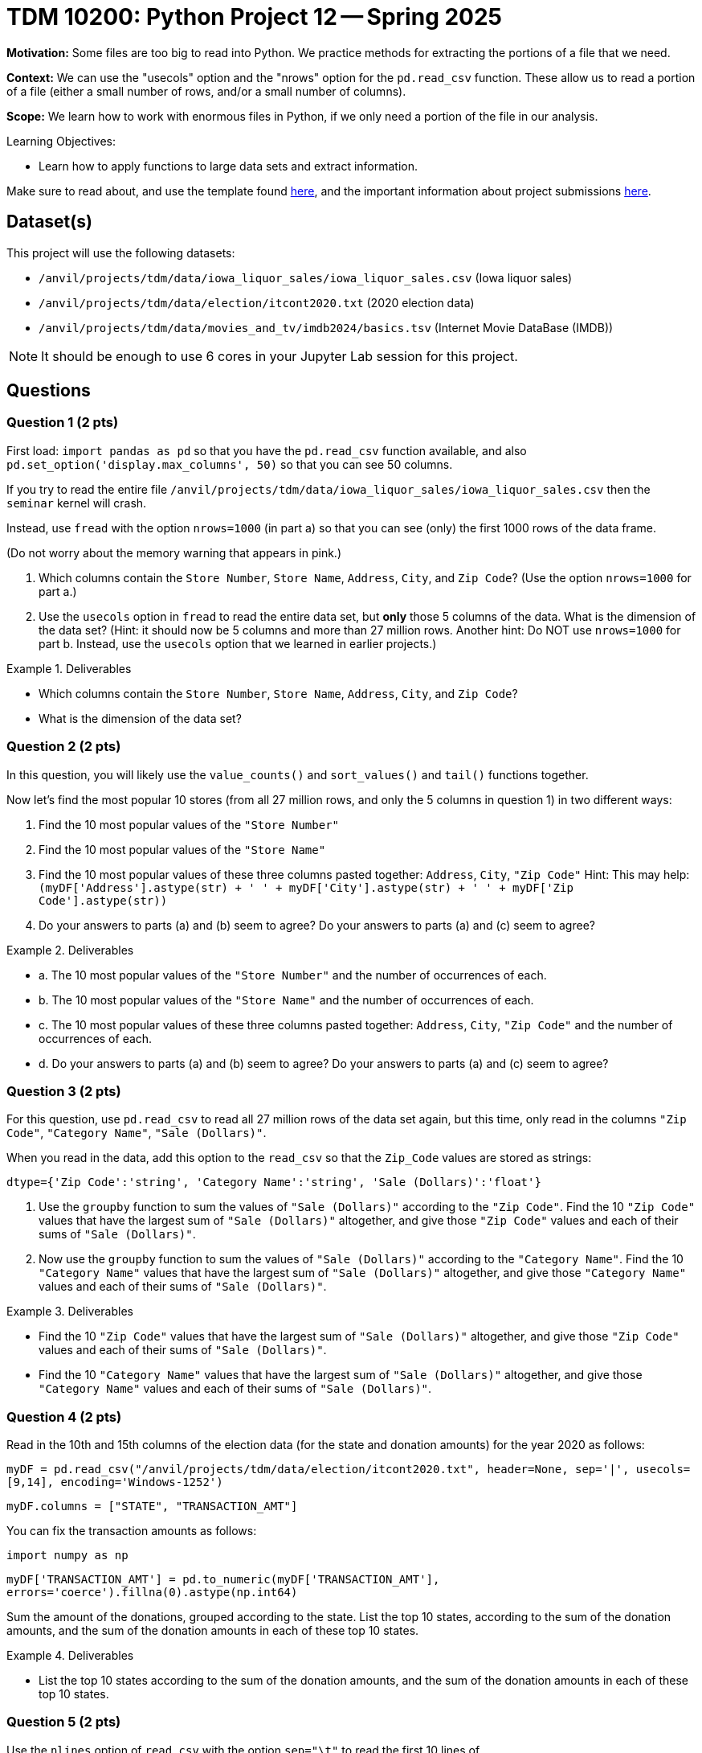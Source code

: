 = TDM 10200: Python Project 12 -- Spring 2025

**Motivation:** Some files are too big to read into Python.  We practice methods for extracting the portions of a file that we need.

**Context:** We can use the "usecols" option and the "nrows" option for the `pd.read_csv` function.  These allow us to read a portion of a file (either a small number of rows, and/or a small number of columns).

**Scope:** We learn how to work with enormous files in Python, if we only need a portion of the file in our analysis.

.Learning Objectives:
****
- Learn how to apply functions to large data sets and extract information.
****


Make sure to read about, and use the template found xref:ROOT:templates.adoc[here], and the important information about project submissions xref:ROOT:submissions.adoc[here].

== Dataset(s)

This project will use the following datasets:

- `/anvil/projects/tdm/data/iowa_liquor_sales/iowa_liquor_sales.csv` (Iowa liquor sales)
- `/anvil/projects/tdm/data/election/itcont2020.txt` (2020 election data)
- `/anvil/projects/tdm/data/movies_and_tv/imdb2024/basics.tsv` (Internet Movie DataBase (IMDB))

[NOTE]
====
It should be enough to use 6 cores in your Jupyter Lab session for this project.
====

== Questions

=== Question 1 (2 pts)

First load:  `import pandas as pd` so that you have the `pd.read_csv` function available, and also `pd.set_option('display.max_columns', 50)` so that you can see 50 columns.

If you try to read the entire file `/anvil/projects/tdm/data/iowa_liquor_sales/iowa_liquor_sales.csv` then the `seminar` kernel will crash.

Instead, use `fread` with the option `nrows=1000` (in part a) so that you can see (only) the first 1000 rows of the data frame.

(Do not worry about the memory warning that appears in pink.)

a.  Which columns contain the `Store Number`, `Store Name`, `Address`, `City`, and `Zip Code`?  (Use the option `nrows=1000` for part a.)

b.  Use the `usecols` option in `fread` to read the entire data set, but *only* those 5 columns of the data.  What is the dimension of the data set?  (Hint: it should now be 5 columns and more than 27 million rows.  Another hint:  Do NOT use `nrows=1000` for part b.  Instead, use the `usecols` option that we learned in earlier projects.)

.Deliverables
====
- Which columns contain the `Store Number`, `Store Name`, `Address`, `City`, and `Zip Code`?
- What is the dimension of the data set?
====


=== Question 2 (2 pts)

In this question, you will likely use the `value_counts()` and `sort_values()` and `tail()` functions together.

Now let's find the most popular 10 stores (from all 27 million rows, and only the 5 columns in question 1) in two different ways:

a.  Find the 10 most popular values of the `"Store Number"`

b.  Find the 10 most popular values of the `"Store Name"`

c.  Find the 10 most popular values of these three columns pasted together: `Address`, `City`, `"Zip Code"`  Hint:  This may help:  `(myDF['Address'].astype(str) + ' ' + myDF['City'].astype(str) + ' ' + myDF['Zip Code'].astype(str))`

d.  Do your answers to parts (a) and (b) seem to agree?  Do your answers to parts (a) and (c) seem to agree?


.Deliverables
====
- a.  The 10 most popular values of the `"Store Number"` and the number of occurrences of each.
- b.  The 10 most popular values of the `"Store Name"` and the number of occurrences of each.
- c.  The 10 most popular values of these three columns pasted together: `Address`, `City`, `"Zip Code"` and the number of occurrences of each.
- d.  Do your answers to parts (a) and (b) seem to agree?  Do your answers to parts (a) and (c) seem to agree?

====


=== Question 3 (2 pts)

For this question, use `pd.read_csv` to read all 27 million rows of the data set again, but this time, only read in the columns `"Zip Code"`, `"Category Name"`, `"Sale (Dollars)"`.

When you read in the data, add this option to the `read_csv` so that the `Zip_Code` values are stored as strings:

`dtype={'Zip Code':'string', 'Category Name':'string', 'Sale (Dollars)':'float'}`

a. Use the `groupby` function to sum the values of `"Sale (Dollars)"` according to the `"Zip Code"`.  Find the 10 `"Zip Code"` values that have the largest sum of `"Sale (Dollars)"` altogether, and give those `"Zip Code"` values and each of their sums of `"Sale (Dollars)"`.


b. Now use the `groupby` function to sum the values of `"Sale (Dollars)"` according to the `"Category Name"`.  Find the 10 `"Category Name"` values that have the largest sum of `"Sale (Dollars)"` altogether, and give those `"Category Name"` values and each of their sums of `"Sale (Dollars)"`.


.Deliverables
====
- Find the 10 `"Zip Code"` values that have the largest sum of `"Sale (Dollars)"` altogether, and give those `"Zip Code"` values and each of their sums of `"Sale (Dollars)"`.
- Find the 10 `"Category Name"` values that have the largest sum of `"Sale (Dollars)"` altogether, and give those `"Category Name"` values and each of their sums of `"Sale (Dollars)"`.
====

=== Question 4 (2 pts)

Read in the 10th and 15th columns of the election data (for the state and donation amounts) for the year 2020 as follows:

`myDF = pd.read_csv("/anvil/projects/tdm/data/election/itcont2020.txt", header=None, sep='|', usecols=[9,14], encoding='Windows-1252')`

`myDF.columns = ["STATE", "TRANSACTION_AMT"]`

You can fix the transaction amounts as follows:

`import numpy as np`

`myDF['TRANSACTION_AMT'] = pd.to_numeric(myDF['TRANSACTION_AMT'], errors='coerce').fillna(0).astype(np.int64)`

Sum the amount of the donations, grouped according to the state.  List the top 10 states, according to the sum of the donation amounts, and the sum of the donation amounts in each of these top 10 states.


.Deliverables
====
- List the top 10 states according to the sum of the donation amounts, and the sum of the donation amounts in each of these top 10 states.
====

=== Question 5 (2 pts)

Use the `nlines` option of `read_csv` with the option `sep="\t"` to read the first 10 lines of `/anvil/projects/tdm/data/movies_and_tv/imdb2024/basics.tsv` and notice that the entries of the `genres` column are strings with several types of genres, separated by commas.  On the `genres` column (for only these 10 lines), run the following:

`myDF['genres']`

`myDF['genres'].str.split(',')`

`myDF['genres'].str.split(',').explode()`

`myDF['genres'].str.split(',').explode().value_counts()`

Now read in *only* the `genres` column of the entire file.  For each of the `genres`, list how many times it occurs.  For instance, `Action` occurs 462384 times.

.Deliverables
====
- For each of the `genres`, list how many times it occurs.
====


== Submitting your Work

Please make sure that you added comments for each question, which explain your thinking about your method of solving each question.  Please also make sure that your work is your own work, and that any outside sources (people, internet pages, generating AI, etc.) are cited properly in the project template.

If you have any questions or issues regarding this project, please feel free to ask in seminar, over Piazza, or during office hours.

Prior to submitting your work, you need to put your work xref:ROOT:templates.adoc[into the project template], and re-run all of the code in your Jupyter notebook and make sure that the results of running that code is visible in your template.  Please check the xref:ROOT:submissions.adoc[detailed instructions on how to ensure that your submission is formatted correctly]. To download your completed project, you can right-click on the file in the file explorer and click 'download'.

Once you upload your submission to Gradescope, make sure that everything appears as you would expect to ensure that you don't lose any points.

.Items to submit
====
- firstname_lastname_project12.ipynb
====

[WARNING]
====
It is necessary to document your work, with comments about each solution.  All of your work needs to be your own work, with citations to any source that you used.  Please make sure that your work is your own work, and that any outside sources (people, internet pages, generating AI, etc.) are cited properly in the project template.

You _must_ double check your `.ipynb` after submitting it in gradescope. A _very_ common mistake is to assume that your `.ipynb` file has been rendered properly and contains your code, markdown, and code output even though it may not.

**Please** take the time to double check your work. See https://the-examples-book.com/projects/submissions[here] for instructions on how to double check this.

You **will not** receive full credit if your `.ipynb` file does not contain all of the information you expect it to, or if it does not render properly in Gradescope. Please ask a TA if you need help with this.
====

